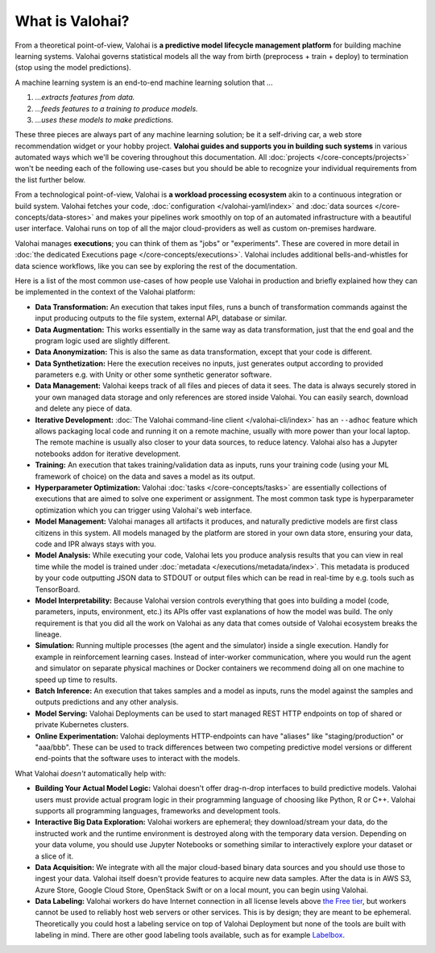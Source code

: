 .. meta::
    :description: What is Valohai and how do machine learning systems work?

What is Valohai?
================

From a theoretical point-of-view, Valohai is **a predictive model lifecycle management platform** for building machine learning systems. Valohai governs statistical models all the way from birth (preprocess + train + deploy) to termination (stop using the model predictions).

A machine learning system is an end-to-end machine learning solution that `...`

1. `...extracts features from data.`
2. `...feeds features to a training to produce models.`
3. `...uses these models to make predictions.`

These three pieces are always part of any machine learning solution; be it a self-driving car, a web store recommendation widget or your hobby project. **Valohai guides and supports you in building such systems** in various automated ways which we'll be covering throughout this documentation. All :doc:`projects </core-concepts/projects>` won't be needing each of the following use-cases but you should be able to recognize your individual requirements from the list further below.

From a technological point-of-view, Valohai is **a workload processing ecosystem** akin to a continuous integration or build system. Valohai fetches your code, :doc:`configuration </valohai-yaml/index>` and :doc:`data sources </core-concepts/data-stores>` and makes your pipelines work smoothly on top of an automated infrastructure with a beautiful user interface. Valohai runs on top of all the major cloud-providers as well as custom on-premises hardware.

Valohai manages **executions**; you can think of them as "jobs" or "experiments". These are covered in more detail in :doc:`the dedicated Executions page </core-concepts/executions>`. Valohai includes additional bells-and-whistles for data science workflows, like you can see by exploring the rest of the documentation.

Here is a list of the most common use-cases of how people use Valohai in production and briefly explained how they can be implemented in the context of the Valohai platform:

* **Data Transformation:** An execution that takes input files, runs a bunch of transformation commands against the input producing outputs to the file system, external API, database or similar.
* **Data Augmentation:** This works essentially in the same way as data transformation, just that the end goal and the program logic used are slightly different.
* **Data Anonymization:** This is also the same as data transformation, except that your code is different.
* **Data Synthetization:** Here the execution receives no inputs, just generates output according to provided parameters e.g. with Unity or other some synthetic generator software.
* **Data Management:** Valohai keeps track of all files and pieces of data it sees. The data is always securely stored in your own managed data storage and only references are stored inside Valohai. You can easily search, download and delete any piece of data.
* **Iterative Development:** :doc:`The Valohai command-line client </valohai-cli/index>` has an ``--adhoc`` feature which allows packaging local code and running it on a remote machine, usually with more power than your local laptop. The remote machine is usually also closer to your data sources, to reduce latency. Valohai also has a Jupyter notebooks addon for iterative development.
* **Training:** An execution that takes training/validation data as inputs, runs your training code (using your ML framework of choice) on the data and saves a model as its output.
* **Hyperparameter Optimization:** Valohai :doc:`tasks </core-concepts/tasks>` are essentially collections of executions that are aimed to solve one experiment or assignment. The most common task type is hyperparameter optimization which you can trigger using Valohai's web interface.
* **Model Management:** Valohai manages all artifacts it produces, and naturally predictive models are first class citizens in this system. All models managed by the platform are stored in your own data store, ensuring your data, code and IPR always stays with you.
* **Model Analysis:** While executing your code, Valohai lets you produce analysis results that you can view in real time while the model is trained under :doc:`metadata </executions/metadata/index>`. This metadata is produced by your code outputting JSON data to STDOUT or output files which can be read in real-time by e.g. tools such as TensorBoard.
* **Model Interpretability:** Because Valohai version controls everything that goes into building a model (code, parameters, inputs, environment, etc.) its APIs offer vast explanations of how the model was build. The only requirement is that you did all the work on Valohai as any data that comes outside of Valohai ecosystem breaks the lineage.
* **Simulation:** Running multiple processes (the agent and the simulator) inside a single execution. Handly for example in reinforcement learning cases. Instead of inter-worker communication, where you would run the agent and simulator on separate physical machines or Docker containers we recommend doing all on one machine to speed up time to results.
* **Batch Inference:** An execution that takes samples and a model as inputs, runs the model against the samples and outputs predictions and any other analysis.
* **Model Serving:** Valohai Deployments can be used to start managed REST HTTP endpoints on top of shared or private Kubernetes clusters.
* **Online Experimentation:** Valohai deployments HTTP-endpoints can have "aliases" like "staging/production" or "aaa/bbb". These can be used to track differences between two competing predictive model versions or different end-points that the software uses to interact with the models.

What Valohai `doesn't` automatically help with:

* **Building Your Actual Model Logic:**
  Valohai doesn't offer drag-n-drop interfaces to build predictive models. Valohai users must provide actual program logic in their programming language of choosing like Python, R or C++. Valohai supports all programming languages, frameworks and development tools.
* **Interactive Big Data Exploration:**
  Valohai workers are ephemeral; they download/stream your data, do the instructed work and the runtime environment is destroyed along with the temporary data version. Depending on your data volume, you should use Jupyter Notebooks or something similar to interactively explore your dataset or a slice of it.
* **Data Acquisition:**
  We integrate with all the major cloud-based binary data sources and you should use those to ingest your data. Valohai itself doesn't provide features to acquire new data samples. After the data is in AWS S3, Azure Store, Google Cloud Store, OpenStack Swift or on a local mount, you can begin using Valohai.
* **Data Labeling:**
  Valohai workers do have Internet connection in all license levels above `the Free tier <https://valohai.com/pricing>`_, but workers cannot be used to reliably host web servers or other services. This is by design; they are meant to be ephemeral. Theoretically you could host a labeling service on top of Valohai Deployment but none of the tools are built with labeling in mind. There are other good labeling tools available, such as for example `Labelbox <https://labelbox.com/>`_.
